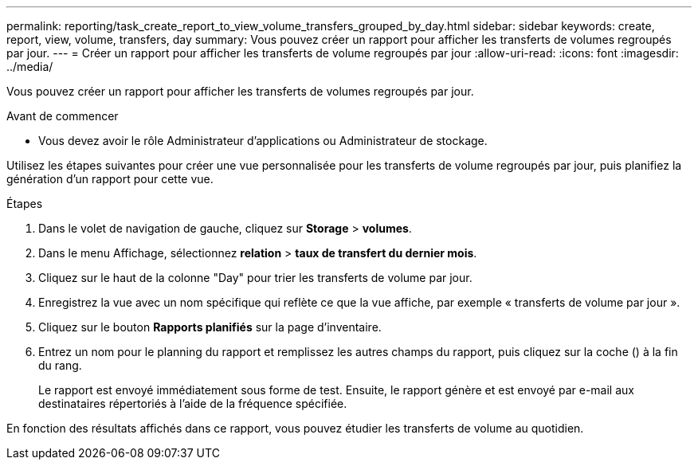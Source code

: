 ---
permalink: reporting/task_create_report_to_view_volume_transfers_grouped_by_day.html 
sidebar: sidebar 
keywords: create, report, view, volume, transfers, day 
summary: Vous pouvez créer un rapport pour afficher les transferts de volumes regroupés par jour. 
---
= Créer un rapport pour afficher les transferts de volume regroupés par jour
:allow-uri-read: 
:icons: font
:imagesdir: ../media/


[role="lead"]
Vous pouvez créer un rapport pour afficher les transferts de volumes regroupés par jour.

.Avant de commencer
* Vous devez avoir le rôle Administrateur d'applications ou Administrateur de stockage.


Utilisez les étapes suivantes pour créer une vue personnalisée pour les transferts de volume regroupés par jour, puis planifiez la génération d'un rapport pour cette vue.

.Étapes
. Dans le volet de navigation de gauche, cliquez sur *Storage* > *volumes*.
. Dans le menu Affichage, sélectionnez *relation* > *taux de transfert du dernier mois*.
. Cliquez sur le haut de la colonne "Day" pour trier les transferts de volume par jour.
. Enregistrez la vue avec un nom spécifique qui reflète ce que la vue affiche, par exemple « transferts de volume par jour ».
. Cliquez sur le bouton *Rapports planifiés* sur la page d'inventaire.
. Entrez un nom pour le planning du rapport et remplissez les autres champs du rapport, puis cliquez sur la coche (image:../media/blue_check.gif[""]) à la fin du rang.
+
Le rapport est envoyé immédiatement sous forme de test. Ensuite, le rapport génère et est envoyé par e-mail aux destinataires répertoriés à l'aide de la fréquence spécifiée.



En fonction des résultats affichés dans ce rapport, vous pouvez étudier les transferts de volume au quotidien.
